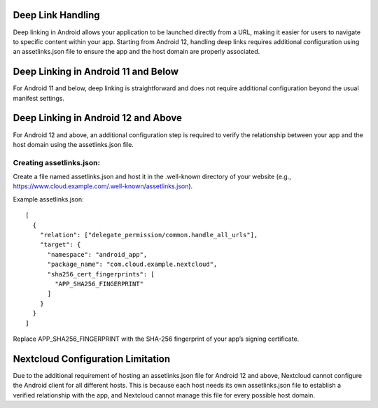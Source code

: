 Deep Link Handling
====================================

Deep linking in Android allows your application to be launched directly from a URL, 
making it easier for users to navigate to specific content within your app. 
Starting from Android 12, handling deep links requires additional configuration 
using an assetlinks.json file to ensure the app and the host domain are properly 
associated.

Deep Linking in Android 11 and Below
====================================
For Android 11 and below, deep linking is straightforward and does not require additional 
configuration beyond the usual manifest settings.

Deep Linking in Android 12 and Above
====================================
For Android 12 and above, an additional configuration step is required to verify the 
relationship between your app and the host domain using the assetlinks.json file.

Creating assetlinks.json:
-------------------------
Create a file named assetlinks.json and host it in the .well-known directory of 
your website (e.g., https://www.cloud.example.com/.well-known/assetlinks.json).

Example assetlinks.json::

    [
      {
        "relation": ["delegate_permission/common.handle_all_urls"],
        "target": {
          "namespace": "android_app",
          "package_name": "com.cloud.example.nextcloud",
          "sha256_cert_fingerprints": [
            "APP_SHA256_FINGERPRINT"
          ]
        }
      }
    ]

Replace APP_SHA256_FINGERPRINT with the SHA-256 fingerprint of your app’s 
signing certificate.

Nextcloud Configuration Limitation
==================================
Due to the additional requirement of hosting an assetlinks.json file 
for Android 12 and above, Nextcloud cannot configure the Android client 
for all different hosts. This is because each host needs its own assetlinks.json 
file to establish a verified relationship with the app, and Nextcloud cannot manage 
this file for every possible host domain.